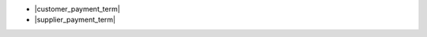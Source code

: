 
* |customer_payment_term|
* |supplier_payment_term|

.. |customer_payment_term| field:: party.party/customer_payment_term
.. |supplier_payment_term| field:: party.party/supplier_payment_term
